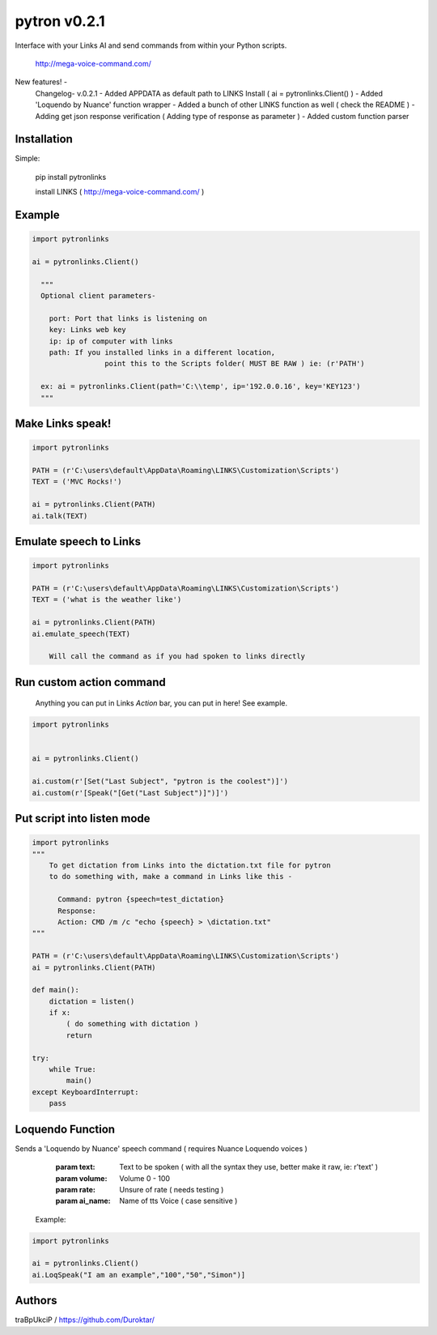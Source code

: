 =============
pytron v0.2.1
=============

Interface with your Links AI and send commands from within your Python scripts.

  http://mega-voice-command.com/

New features! -
    Changelog- v.0.2.1
    - Added APPDATA as default path to LINKS Install ( ai = pytronlinks.Client() )
    - Added 'Loquendo by Nuance' function wrapper
    - Added a bunch of other LINKS function as well ( check the README )
    - Adding get json response verification ( Adding type of response as parameter )
    - Added custom function parser


Installation
============

Simple:

    pip install pytronlinks

    install LINKS   ( http://mega-voice-command.com/ )


Example
=======

.. code-block:: python

    import pytronlinks

    ai = pytronlinks.Client()

      """
      Optional client parameters-

        port: Port that links is listening on
        key: Links web key
        ip: ip of computer with links
        path: If you installed links in a different location,
                     point this to the Scripts folder( MUST BE RAW ) ie: (r'PATH')

      ex: ai = pytronlinks.Client(path='C:\\temp', ip='192.0.0.16', key='KEY123')
      """


Make Links speak!
=================

.. code-block:: python

    import pytronlinks

    PATH = (r'C:\users\default\AppData\Roaming\LINKS\Customization\Scripts')
    TEXT = ('MVC Rocks!')

    ai = pytronlinks.Client(PATH)
    ai.talk(TEXT)


Emulate speech to Links
=======================

.. code-block:: python

    import pytronlinks

    PATH = (r'C:\users\default\AppData\Roaming\LINKS\Customization\Scripts')
    TEXT = ('what is the weather like')

    ai = pytronlinks.Client(PATH)
    ai.emulate_speech(TEXT)

        Will call the command as if you had spoken to links directly


Run custom action command
=========================

 Anything you can put in Links *Action* bar, you can put in here! See example.

.. code-block:: python

    import pytronlinks


    ai = pytronlinks.Client()

    ai.custom(r'[Set("Last Subject", "pytron is the coolest")]')
    ai.custom(r'[Speak("[Get("Last Subject")]")]')


Put script into listen mode
===========================

.. code-block:: python

    import pytronlinks
    """
        To get dictation from Links into the dictation.txt file for pytron
        to do something with, make a command in Links like this -

          Command: pytron {speech=test_dictation}
          Response:
          Action: CMD /m /c "echo {speech} > \dictation.txt"
    """

    PATH = (r'C:\users\default\AppData\Roaming\LINKS\Customization\Scripts')
    ai = pytronlinks.Client(PATH)

    def main():
        dictation = listen()
        if x:
            ( do something with dictation )
            return

    try:
        while True:
            main()
    except KeyboardInterrupt:
        pass


Loquendo Function
=================

Sends a 'Loquendo by Nuance' speech command ( requires Nuance Loquendo voices )

        :param text: Text to be spoken ( with all the syntax they use, better make it raw, ie: r'text' )
        :param volume: Volume 0 - 100
        :param rate: Unsure of rate   ( needs testing )
        :param ai_name: Name of tts Voice ( case sensitive )

  Example:
.. code-block:: python

    import pytronlinks

    ai = pytronlinks.Client()
    ai.LoqSpeak("I am an example","100","50","Simon")]

Authors
=======

traBpUkciP / `<https://github.com/Duroktar/>`__

